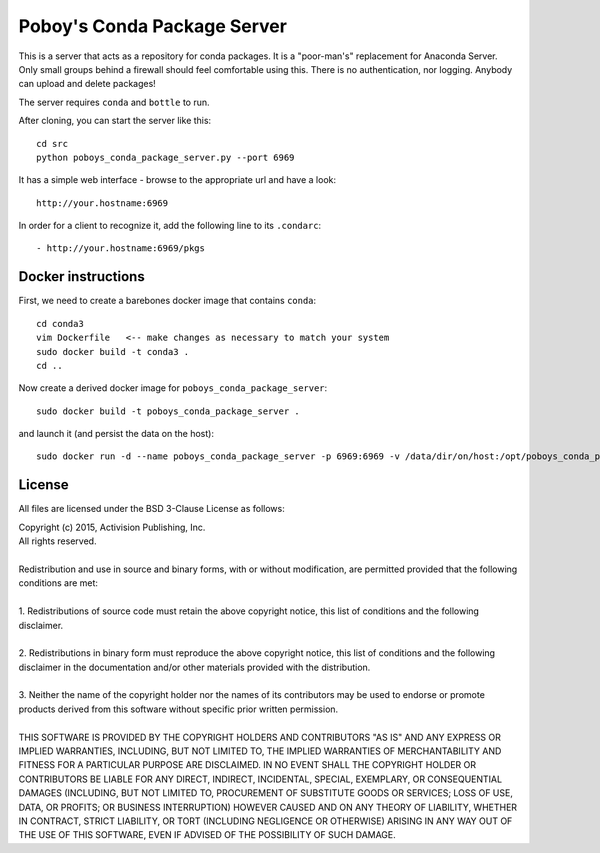 ==============================
 Poboy's Conda Package Server
==============================

This is a server that acts as a repository for conda packages.  It is a "poor-man's" replacement
for Anaconda Server.  Only small groups behind a firewall should feel comfortable using this.
There is no authentication, nor logging.  Anybody can upload and delete packages!

The server requires ``conda`` and ``bottle`` to run.

After cloning, you can start the server like this::

    cd src
    python poboys_conda_package_server.py --port 6969

It has a simple web interface - browse to the appropriate url and have a look::

    http://your.hostname:6969

In order for a client to recognize it, add the following line to its ``.condarc``::

    - http://your.hostname:6969/pkgs


Docker instructions
===================

First, we need to create a barebones docker image that contains ``conda``::

    cd conda3
    vim Dockerfile   <-- make changes as necessary to match your system
    sudo docker build -t conda3 .
    cd ..
    
Now create a derived docker image for ``poboys_conda_package_server``::

    sudo docker build -t poboys_conda_package_server .

and launch it (and persist the data on the host)::

    sudo docker run -d --name poboys_conda_package_server -p 6969:6969 -v /data/dir/on/host:/opt/poboys_conda_package_server poboys_conda_package_server


License
=======

All files are licensed under the BSD 3-Clause License as follows:
 
| Copyright (c) 2015, Activision Publishing, Inc.  
| All rights reserved.
| 
| Redistribution and use in source and binary forms, with or without modification, are permitted provided that the following conditions are met:
| 
| 1. Redistributions of source code must retain the above copyright notice, this list of conditions and the following disclaimer.
|  
| 2. Redistributions in binary form must reproduce the above copyright notice, this list of conditions and the following disclaimer in the documentation and/or other materials provided with the distribution.
|  
| 3. Neither the name of the copyright holder nor the names of its contributors may be used to endorse or promote products derived from this software without specific prior written permission.
|  
| THIS SOFTWARE IS PROVIDED BY THE COPYRIGHT HOLDERS AND CONTRIBUTORS "AS IS" AND ANY EXPRESS OR IMPLIED WARRANTIES, INCLUDING, BUT NOT LIMITED TO, THE IMPLIED WARRANTIES OF MERCHANTABILITY AND FITNESS FOR A PARTICULAR PURPOSE ARE DISCLAIMED. IN NO EVENT SHALL THE COPYRIGHT HOLDER OR CONTRIBUTORS BE LIABLE FOR ANY DIRECT, INDIRECT, INCIDENTAL, SPECIAL, EXEMPLARY, OR CONSEQUENTIAL DAMAGES (INCLUDING, BUT NOT LIMITED TO, PROCUREMENT OF SUBSTITUTE GOODS OR SERVICES; LOSS OF USE, DATA, OR PROFITS; OR BUSINESS INTERRUPTION) HOWEVER CAUSED AND ON ANY THEORY OF LIABILITY, WHETHER IN CONTRACT, STRICT LIABILITY, OR TORT (INCLUDING NEGLIGENCE OR OTHERWISE) ARISING IN ANY WAY OUT OF THE USE OF THIS SOFTWARE, EVEN IF ADVISED OF THE POSSIBILITY OF SUCH DAMAGE.


